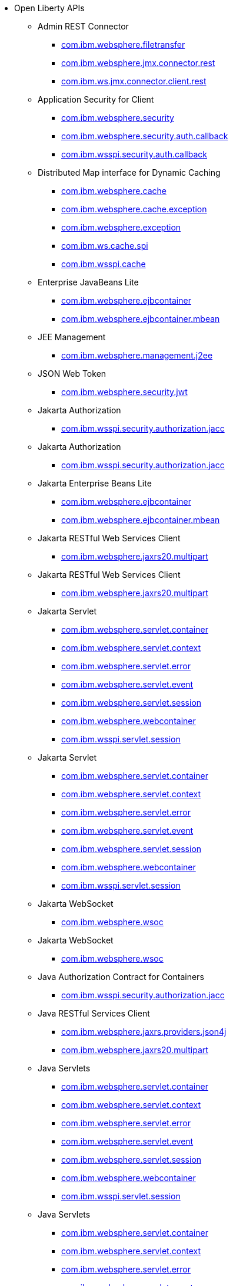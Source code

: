 * Open Liberty APIs
  ** Admin REST Connector
    *** xref:javadoc/api/restConnector-2.0.com.ibm.websphere.filetransfer.adoc[com.ibm.websphere.filetransfer]
    *** xref:javadoc/api/restConnector-2.0.com.ibm.websphere.jmx.connector.rest.adoc[com.ibm.websphere.jmx.connector.rest]
    *** xref:javadoc/api/restConnector-2.0.com.ibm.ws.jmx.connector.client.rest.adoc[com.ibm.ws.jmx.connector.client.rest]
  ** Application Security for Client
    *** xref:javadoc/api/appSecurityClient-1.0.com.ibm.websphere.security.adoc[com.ibm.websphere.security]
    *** xref:javadoc/api/appSecurityClient-1.0.com.ibm.websphere.security.auth.callback.adoc[com.ibm.websphere.security.auth.callback]
    *** xref:javadoc/api/appSecurityClient-1.0.com.ibm.wsspi.security.auth.callback.adoc[com.ibm.wsspi.security.auth.callback]
  ** Distributed Map interface for Dynamic Caching
    *** xref:javadoc/api/distributedMap-1.0.com.ibm.websphere.cache.adoc[com.ibm.websphere.cache]
    *** xref:javadoc/api/distributedMap-1.0.com.ibm.websphere.cache.exception.adoc[com.ibm.websphere.cache.exception]
    *** xref:javadoc/api/distributedMap-1.0.com.ibm.websphere.exception.adoc[com.ibm.websphere.exception]
    *** xref:javadoc/api/distributedMap-1.0.com.ibm.ws.cache.spi.adoc[com.ibm.ws.cache.spi]
    *** xref:javadoc/api/distributedMap-1.0.com.ibm.wsspi.cache.adoc[com.ibm.wsspi.cache]
  ** Enterprise JavaBeans Lite
    *** xref:javadoc/api/ejbLite-3.2.com.ibm.websphere.ejbcontainer.adoc[com.ibm.websphere.ejbcontainer]
    *** xref:javadoc/api/ejbLite-3.2.com.ibm.websphere.ejbcontainer.mbean.adoc[com.ibm.websphere.ejbcontainer.mbean]
  ** JEE Management
    *** xref:javadoc/api/j2eeManagement-1.1.adoc[com.ibm.websphere.management.j2ee]
  ** JSON Web Token
    *** xref:javadoc/api/jwt-1.0.adoc[com.ibm.websphere.security.jwt]
  ** Jakarta Authorization
    *** xref:javadoc/api/appAuthorization-2.0.adoc[com.ibm.wsspi.security.authorization.jacc]
  ** Jakarta Authorization
    *** xref:javadoc/api/appAuthorization-2.1.adoc[com.ibm.wsspi.security.authorization.jacc]
  ** Jakarta Enterprise Beans Lite
    *** xref:javadoc/api/enterpriseBeansLite-4.0.com.ibm.websphere.ejbcontainer.adoc[com.ibm.websphere.ejbcontainer]
    *** xref:javadoc/api/enterpriseBeansLite-4.0.com.ibm.websphere.ejbcontainer.mbean.adoc[com.ibm.websphere.ejbcontainer.mbean]
  ** Jakarta RESTful Web Services Client
    *** xref:javadoc/api/restfulWSClient-3.0.adoc[com.ibm.websphere.jaxrs20.multipart]
  ** Jakarta RESTful Web Services Client
    *** xref:javadoc/api/restfulWSClient-3.1.adoc[com.ibm.websphere.jaxrs20.multipart]
  ** Jakarta Servlet
    *** xref:javadoc/api/servlet-5.0.com.ibm.websphere.servlet.container.adoc[com.ibm.websphere.servlet.container]
    *** xref:javadoc/api/servlet-5.0.com.ibm.websphere.servlet.context.adoc[com.ibm.websphere.servlet.context]
    *** xref:javadoc/api/servlet-5.0.com.ibm.websphere.servlet.error.adoc[com.ibm.websphere.servlet.error]
    *** xref:javadoc/api/servlet-5.0.com.ibm.websphere.servlet.event.adoc[com.ibm.websphere.servlet.event]
    *** xref:javadoc/api/servlet-5.0.com.ibm.websphere.servlet.session.adoc[com.ibm.websphere.servlet.session]
    *** xref:javadoc/api/servlet-5.0.com.ibm.websphere.webcontainer.adoc[com.ibm.websphere.webcontainer]
    *** xref:javadoc/api/servlet-5.0.com.ibm.wsspi.servlet.session.adoc[com.ibm.wsspi.servlet.session]
  ** Jakarta Servlet
    *** xref:javadoc/api/servlet-6.0.com.ibm.websphere.servlet.container.adoc[com.ibm.websphere.servlet.container]
    *** xref:javadoc/api/servlet-6.0.com.ibm.websphere.servlet.context.adoc[com.ibm.websphere.servlet.context]
    *** xref:javadoc/api/servlet-6.0.com.ibm.websphere.servlet.error.adoc[com.ibm.websphere.servlet.error]
    *** xref:javadoc/api/servlet-6.0.com.ibm.websphere.servlet.event.adoc[com.ibm.websphere.servlet.event]
    *** xref:javadoc/api/servlet-6.0.com.ibm.websphere.servlet.session.adoc[com.ibm.websphere.servlet.session]
    *** xref:javadoc/api/servlet-6.0.com.ibm.websphere.webcontainer.adoc[com.ibm.websphere.webcontainer]
    *** xref:javadoc/api/servlet-6.0.com.ibm.wsspi.servlet.session.adoc[com.ibm.wsspi.servlet.session]
  ** Jakarta WebSocket
    *** xref:javadoc/api/websocket-2.0.adoc[com.ibm.websphere.wsoc]
  ** Jakarta WebSocket
    *** xref:javadoc/api/websocket-2.1.adoc[com.ibm.websphere.wsoc]
  ** Java Authorization Contract for Containers
    *** xref:javadoc/api/jacc-1.5.adoc[com.ibm.wsspi.security.authorization.jacc]
  ** Java RESTful Services Client
    *** xref:javadoc/api/jaxrsClient-2.1.com.ibm.websphere.jaxrs.providers.json4j.adoc[com.ibm.websphere.jaxrs.providers.json4j]
    *** xref:javadoc/api/jaxrsClient-2.1.com.ibm.websphere.jaxrs20.multipart.adoc[com.ibm.websphere.jaxrs20.multipart]
  ** Java Servlets
    *** xref:javadoc/api/servlet-3.1.com.ibm.websphere.servlet.container.adoc[com.ibm.websphere.servlet.container]
    *** xref:javadoc/api/servlet-3.1.com.ibm.websphere.servlet.context.adoc[com.ibm.websphere.servlet.context]
    *** xref:javadoc/api/servlet-3.1.com.ibm.websphere.servlet.error.adoc[com.ibm.websphere.servlet.error]
    *** xref:javadoc/api/servlet-3.1.com.ibm.websphere.servlet.event.adoc[com.ibm.websphere.servlet.event]
    *** xref:javadoc/api/servlet-3.1.com.ibm.websphere.servlet.session.adoc[com.ibm.websphere.servlet.session]
    *** xref:javadoc/api/servlet-3.1.com.ibm.websphere.webcontainer.adoc[com.ibm.websphere.webcontainer]
    *** xref:javadoc/api/servlet-3.1.com.ibm.wsspi.servlet.session.adoc[com.ibm.wsspi.servlet.session]
  ** Java Servlets
    *** xref:javadoc/api/servlet-4.0.com.ibm.websphere.servlet.container.adoc[com.ibm.websphere.servlet.container]
    *** xref:javadoc/api/servlet-4.0.com.ibm.websphere.servlet.context.adoc[com.ibm.websphere.servlet.context]
    *** xref:javadoc/api/servlet-4.0.com.ibm.websphere.servlet.error.adoc[com.ibm.websphere.servlet.error]
    *** xref:javadoc/api/servlet-4.0.com.ibm.websphere.servlet.event.adoc[com.ibm.websphere.servlet.event]
    *** xref:javadoc/api/servlet-4.0.com.ibm.websphere.servlet.session.adoc[com.ibm.websphere.servlet.session]
    *** xref:javadoc/api/servlet-4.0.com.ibm.websphere.webcontainer.adoc[com.ibm.websphere.webcontainer]
    *** xref:javadoc/api/servlet-4.0.com.ibm.wsspi.servlet.session.adoc[com.ibm.wsspi.servlet.session]
  ** Java WebSocket
    *** xref:javadoc/api/websocket-1.0.adoc[com.ibm.websphere.wsoc]
  ** Java WebSocket
    *** xref:javadoc/api/websocket-1.1.adoc[com.ibm.websphere.wsoc]
  ** JavaScript Object Notation for Java
    *** xref:javadoc/api/json-1.0.com.ibm.json.java.adoc[com.ibm.json.java]
    *** xref:javadoc/api/json-1.0.com.ibm.json.xml.adoc[com.ibm.json.xml]
  ** Kerberos Constrained Delegation for SPNEGO
    *** xref:javadoc/api/constrainedDelegation-1.0.adoc[com.ibm.websphere.security.s4u2proxy]
  ** Message Server
    *** xref:javadoc/api/wasJmsServer-1.0.adoc[com.ibm.websphere.messaging.mbean]
  ** Messaging Server
    *** xref:javadoc/api/messagingServer-3.0.adoc[com.ibm.websphere.messaging.mbean]
  ** OAuth
    *** xref:javadoc/api/oauth-2.0.com.ibm.oauth.core.api.attributes.adoc[com.ibm.oauth.core.api.attributes]
    *** xref:javadoc/api/oauth-2.0.com.ibm.oauth.core.api.config.adoc[com.ibm.oauth.core.api.config]
    *** xref:javadoc/api/oauth-2.0.com.ibm.oauth.core.api.error.adoc[com.ibm.oauth.core.api.error]
    *** xref:javadoc/api/oauth-2.0.com.ibm.oauth.core.api.error.oauth20.adoc[com.ibm.oauth.core.api.error.oauth20]
    *** xref:javadoc/api/oauth-2.0.com.ibm.oauth.core.api.oauth20.mediator.adoc[com.ibm.oauth.core.api.oauth20.mediator]
    *** xref:javadoc/api/oauth-2.0.com.ibm.websphere.security.oauth20.adoc[com.ibm.websphere.security.oauth20]
    *** xref:javadoc/api/oauth-2.0.com.ibm.websphere.security.oauth20.store.adoc[com.ibm.websphere.security.oauth20.store]
    *** xref:javadoc/api/oauth-2.0.com.ibm.websphere.security.openidconnect.token.adoc[com.ibm.websphere.security.openidconnect.token]
    *** xref:javadoc/api/oauth-2.0.com.ibm.wsspi.security.oauth20.token.adoc[com.ibm.wsspi.security.oauth20.token]
  ** OpenID Connect Client
    *** xref:javadoc/api/openidConnectClient-1.0.adoc[com.ibm.websphere.security.openidconnect]
  ** OpenID Connect Provider
    *** xref:javadoc/api/openidConnectServer-1.0.adoc[com.ibm.websphere.security.openidconnect]
  ** Password Utilities
    *** xref:javadoc/api/passwordUtilities-1.0.com.ibm.websphere.crypto.adoc[com.ibm.websphere.crypto]
    *** xref:javadoc/api/passwordUtilities-1.0.com.ibm.websphere.security.auth.data.adoc[com.ibm.websphere.security.auth.data]
    *** xref:javadoc/api/passwordUtilities-1.0.com.ibm.websphere.security.jca.adoc[com.ibm.websphere.security.jca]
  ** Password Utilities
    *** xref:javadoc/api/passwordUtilities-1.1.com.ibm.websphere.crypto.adoc[com.ibm.websphere.crypto]
    *** xref:javadoc/api/passwordUtilities-1.1.com.ibm.websphere.security.auth.data.adoc[com.ibm.websphere.security.auth.data]
    *** xref:javadoc/api/passwordUtilities-1.1.com.ibm.websphere.security.jca.adoc[com.ibm.websphere.security.jca]
  ** Performance Monitoring
    *** xref:javadoc/api/monitor-1.0.adoc[com.ibm.websphere.monitor.jmx]
  ** SIP Servlet
    *** xref:javadoc/api/sipServlet-1.1.com.ibm.websphere.sip.adoc[com.ibm.websphere.sip]
    *** xref:javadoc/api/sipServlet-1.1.com.ibm.websphere.sip.resolver.adoc[com.ibm.websphere.sip.resolver]
    *** xref:javadoc/api/sipServlet-1.1.com.ibm.websphere.sip.resolver.events.adoc[com.ibm.websphere.sip.resolver.events]
    *** xref:javadoc/api/sipServlet-1.1.com.ibm.websphere.sip.resolver.exception.adoc[com.ibm.websphere.sip.resolver.exception]
    *** xref:javadoc/api/sipServlet-1.1.com.ibm.websphere.sip.unmatchedMessages.adoc[com.ibm.websphere.sip.unmatchedMessages]
    *** xref:javadoc/api/sipServlet-1.1.com.ibm.websphere.sip.unmatchedMessages.events.adoc[com.ibm.websphere.sip.unmatchedMessages.events]
  ** Secure Socket Layer
    *** xref:javadoc/api/ssl-1.0.adoc[com.ibm.websphere.ssl]
  ** Social Media Login
    *** xref:javadoc/api/socialLogin-1.0.adoc[com.ibm.websphere.security.social]
  ** Web Response Cache
    *** xref:javadoc/api/webCache-1.0.com.ibm.websphere.command.adoc[com.ibm.websphere.command]
    *** xref:javadoc/api/webCache-1.0.com.ibm.websphere.command.web.adoc[com.ibm.websphere.command.web]
    *** xref:javadoc/api/webCache-1.0.com.ibm.websphere.servlet.cache.adoc[com.ibm.websphere.servlet.cache]
  ** gRPC
    *** xref:javadoc/api/grpc-1.0.adoc[io.openliberty.grpc.annotation]
